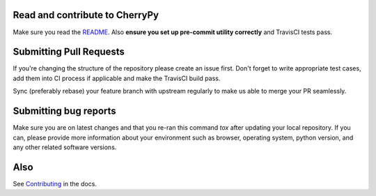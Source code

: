 Read and contribute to CherryPy
-------------------------------

Make sure you read the `README
<https://github.com/cherrypy/cherrypy/blob/master/README.rst>`_. Also **ensure
you set up pre-commit utility correctly** and TravisCI tests pass.

Submitting Pull Requests
------------------------
If you're changing the structure of the repository please create an issue
first. Don't forget to write appropriate test cases, add them into CI process
if applicable and make the TravisCI build pass.

Sync (preferably rebase) your feature branch with upstream regularly to make
us able to merge your PR seamlessly.

Submitting bug reports
----------------------

Make sure you are on latest changes and that you re-ran this command `tox`
after updating your local repository. If you can, please provide more
information about your environment such as browser, operating system,
python version, and any other related software versions.

Also
----
See `Contributing <http://docs.cherrypy.org/en/latest/contribute.html>`_ in
the docs.
